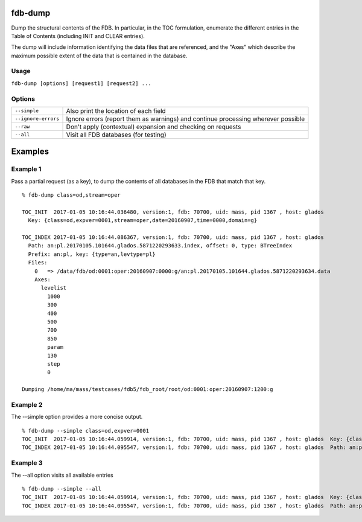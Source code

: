 fdb-dump
========

Dump the structural contents of the FDB. In particular, in the TOC formulation, enumerate the different entries in the Table of Contents (including INIT and CLEAR entries).

The dump will include information identifying the data files that are referenced, and the "Axes" which describe the maximum possible extent of the data that is contained in the database.

Usage
-----

``fdb-dump [options] [request1] [request2] ...``

Options
-------

+----------------------------------------+---------------------------------------------------------------------------------------------------------------------+
| ``--simple``                           | Also print the location of each field                                                                               |
+----------------------------------------+---------------------------------------------------------------------------------------------------------------------+
| ``--ignore-errors``                    | Ignore errors (report them as warnings) and continue processing wherever possible                                   |
+----------------------------------------+---------------------------------------------------------------------------------------------------------------------+
| ``--raw``                              | Don't apply (contextual) expansion and checking on requests                                                         |
+----------------------------------------+---------------------------------------------------------------------------------------------------------------------+
| ``--all``                              | Visit all FDB databases (for testing)                                                                               |
+----------------------------------------+---------------------------------------------------------------------------------------------------------------------+

Examples
========

Example 1
---------
Pass a partial request (as a key), to dump the contents of all databases in the FDB that match that key.
::
  % fdb-dump class=od,stream=oper

  TOC_INIT  2017-01-05 10:16:44.036480, version:1, fdb: 70700, uid: mass, pid 1367 , host: glados
    Key: {class=od,expver=0001,stream=oper,date=20160907,time=0000,domain=g}

  TOC_INDEX 2017-01-05 10:16:44.086367, version:1, fdb: 70700, uid: mass, pid 1367 , host: glados
    Path: an:pl.20170105.101644.glados.5871220293633.index, offset: 0, type: BTreeIndex
    Prefix: an:pl, key: {type=an,levtype=pl}
    Files:
      0   => /data/fdb/od:0001:oper:20160907:0000:g/an:pl.20170105.101644.glados.5871220293634.data
      Axes:
        levelist
          1000
          300
          400
          500
          700
          850
          param
          130
          step
          0

  Dumping /home/ma/mass/testcases/fdb5/fdb_root/root/od:0001:oper:20160907:1200:g


Example 2
---------
The --simple option provides a more concise output.
::
  % fdb-dump --simple class=od,expver=0001
  TOC_INIT  2017-01-05 10:16:44.059914, version:1, fdb: 70700, uid: mass, pid 1367 , host: glados  Key: {class=od,expver=0001,stream=oper,date=20160907,time=1200,domain=g}
  TOC_INDEX 2017-01-05 10:16:44.095547, version:1, fdb: 70700, uid: mass, pid 1367 , host: glados  Path: an:pl.20170105.101644.glados.5871220293636.index, offset: 0, type: BTreeIndex  Prefix: an:pl, key: {type=an,levtype=pl}


Example 3
---------
The --all option visits all available entries
::
  % fdb-dump --simple --all
  TOC_INIT  2017-01-05 10:16:44.059914, version:1, fdb: 70700, uid: mass, pid 1367 , host: glados  Key: {class=od,expver=0001,stream=oper,date=20160907,time=1200,domain=g}
  TOC_INDEX 2017-01-05 10:16:44.095547, version:1, fdb: 70700, uid: mass, pid 1367 , host: glados  Path: an:pl.20170105.101644.glados.5871220293636.index, offset: 0, type: BTreeIndex  Prefix: an:pl, key: {type=an,levtype=pl}

